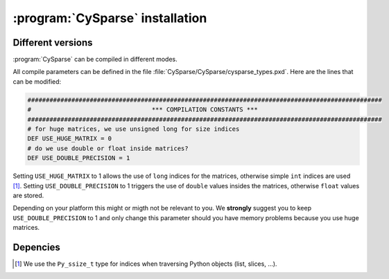 ..  cysparse_intallation:

===================================
:program:`CySparse` installation
===================================

Different versions
==================

:program:`CySparse` can be compiled in different modes.

All compile parameters can be defined in the file :file:`CySparse/CySparse/cysparse_types.pxd`. Here are the lines that can be modified:

..  code-block:: text

    #################################################################################################
    #                                 *** COMPILATION CONSTANTS ***
    #################################################################################################
    # for huge matrices, we use unsigned long for size indices
    DEF USE_HUGE_MATRIX = 0
    # do we use double or float inside matrices?
    DEF USE_DOUBLE_PRECISION = 1

Setting ``USE_HUGE_MATRIX`` to 1 allows the use of ``long`` indices for the matrices, otherwise simple ``int`` indices are used [#internal_python_size_type]_.
Setting ``USE_DOUBLE_PRECISION`` to 1 triggers the use of ``double`` values insides the matrices, otherwise ``float`` values are stored.

Depending on your platform this might or migth not be relevant to you. We **strongly** suggest you to keep ``USE_DOUBLE_PRECISION`` to 1 and only change this parameter should you have memory problems
because you use huge matrices.


Depencies
============

..  raw:: html

    <h4>Footnote</h4>
    

..  [#internal_python_size_type] We use the ``Py_ssize_t`` type for indices when traversing Python objects (list, slices, ...).
